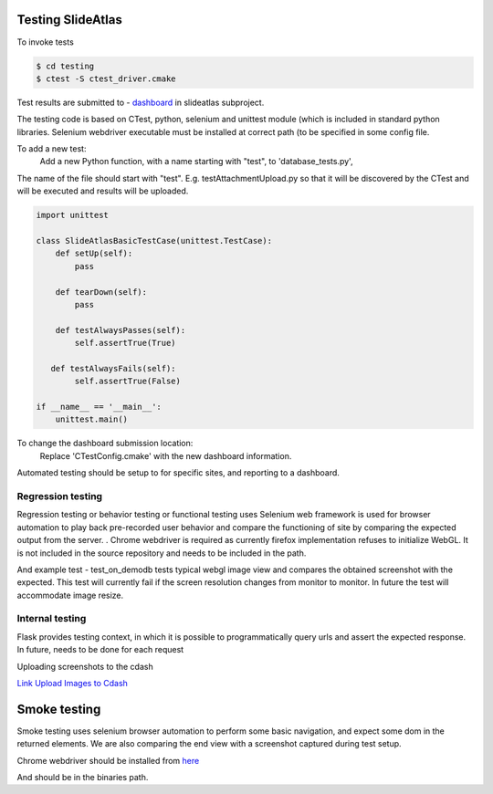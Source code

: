 Testing SlideAtlas
==================

To invoke tests

.. code-block:: none

   $ cd testing
   $ ctest -S ctest_driver.cmake

Test results are submitted to - `dashboard <http://my.cdash.org/index.php?project=DigitalPath>`_ in slideatlas subproject.

The testing code is based on CTest, python, selenium and unittest module (which is included in standard python libraries.
Selenium webdriver executable must be installed at correct path (to be specified in some config file.

To add a new test:
  Add a new Python function, with a name starting with "test", to 'database_tests.py',

The name of the file should start with "test". E.g. testAttachmentUpload.py so that it will be discovered by
the CTest and will be executed and results will be uploaded.

.. code-block:: python

   import unittest

   class SlideAtlasBasicTestCase(unittest.TestCase):
       def setUp(self):
           pass

       def tearDown(self):
           pass

       def testAlwaysPasses(self):
           self.assertTrue(True)

      def testAlwaysFails(self):
           self.assertTrue(False)

   if __name__ == '__main__':
       unittest.main()


To change the dashboard submission location:
  Replace 'CTestConfig.cmake' with the new dashboard information.

Automated testing should be setup to for specific sites, and reporting to a dashboard.


Regression testing
------------------

Regression testing or behavior testing or functional testing uses Selenium web framework is
used for browser automation to play back pre-recorded user behavior and compare the
functioning of site by comparing the expected output from the server.
.
Chrome webdriver is required as currently firefox implementation refuses to initialize WebGL.
It is not included in the source repository and needs to be included in the path.

And example test -  test_on_demodb tests typical webgl image view and compares the obtained screenshot with the expected.
This test will currently  fail if the screen resolution changes from monitor to monitor. In future the test will accommodate image resize.

Internal testing
----------------

Flask provides testing context, in which it is possible to programmatically query urls and assert the expected response.
In future, needs to be done for each request

Uploading screenshots to the cdash

`Link Upload Images to Cdash <http://public.kitware.com/pipermail/cdash/2011-June/000995.html>`_


Smoke testing
=============

Smoke testing uses selenium browser automation to perform some basic navigation, and expect some dom in the returned elements. We are also comparing the end view with a screenshot captured during test setup.

Chrome webdriver should be installed from `here <http://chromedriver.storage.googleapis.com/index.html>`_ 

And should be in the binaries path.






